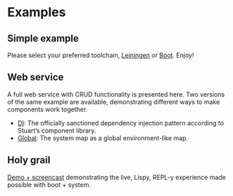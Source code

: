 * Examples

** Simple example

Please select your preferred toolchain, [[https://github.com/danielsz/system/tree/master/examples/leiningen][Leiningen]] or [[https://github.com/danielsz/system/tree/master/examples/boot][Boot]]. Enjoy!

** Web service

A full web service with CRUD functionality is presented here. Two versions of the same example are available, demonstrating different ways to make components work together.
- [[https://github.com/danielsz/system-dependency-injection][DI]]: The officially sanctioned dependency injection pattern according to Stuart’s component library. 
- [[https://github.com/danielsz/system-advanced-example][Global]]: The system map as a global environment-like map.

** Holy grail

[[https://github.com/danielsz/holygrail][Demo + screencast]] demonstrating the live, Lispy, REPL-y experience made possible with boot + system.
